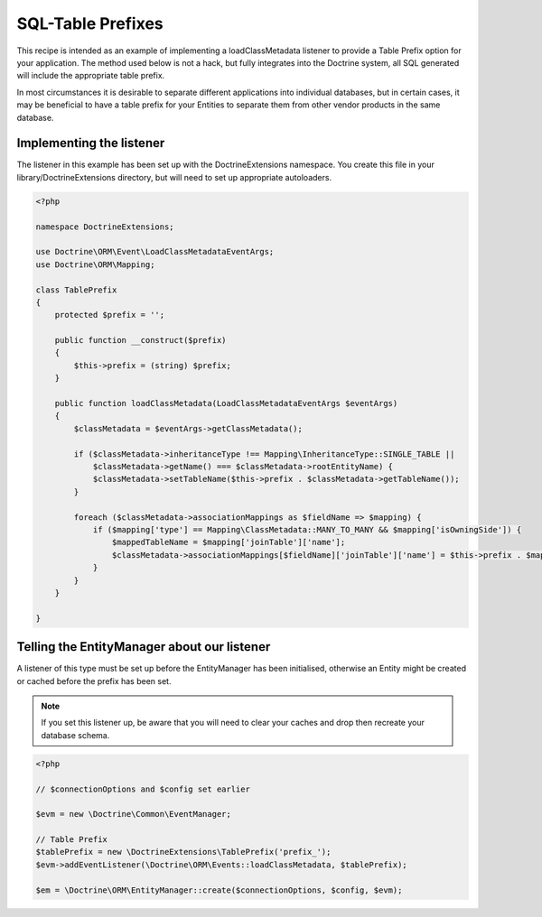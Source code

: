 SQL-Table Prefixes
==================

This recipe is intended as an example of implementing a
loadClassMetadata listener to provide a Table Prefix option for
your application. The method used below is not a hack, but fully
integrates into the Doctrine system, all SQL generated will include
the appropriate table prefix.

In most circumstances it is desirable to separate different
applications into individual databases, but in certain cases, it
may be beneficial to have a table prefix for your Entities to
separate them from other vendor products in the same database.

Implementing the listener
-------------------------

The listener in this example has been set up with the
DoctrineExtensions namespace. You create this file in your
library/DoctrineExtensions directory, but will need to set up
appropriate autoloaders.

.. code-block:: php

    <?php

    namespace DoctrineExtensions;

    use Doctrine\ORM\Event\LoadClassMetadataEventArgs;
    use Doctrine\ORM\Mapping;

    class TablePrefix
    {
        protected $prefix = '';

        public function __construct($prefix)
        {
            $this->prefix = (string) $prefix;
        }

        public function loadClassMetadata(LoadClassMetadataEventArgs $eventArgs)
        {
            $classMetadata = $eventArgs->getClassMetadata();

            if ($classMetadata->inheritanceType !== Mapping\InheritanceType::SINGLE_TABLE ||
                $classMetadata->getName() === $classMetadata->rootEntityName) {
                $classMetadata->setTableName($this->prefix . $classMetadata->getTableName());
            }

            foreach ($classMetadata->associationMappings as $fieldName => $mapping) {
                if ($mapping['type'] == Mapping\ClassMetadata::MANY_TO_MANY && $mapping['isOwningSide']) {
                    $mappedTableName = $mapping['joinTable']['name'];
                    $classMetadata->associationMappings[$fieldName]['joinTable']['name'] = $this->prefix . $mappedTableName;
                }
            }
        }

    }

Telling the EntityManager about our listener
--------------------------------------------

A listener of this type must be set up before the EntityManager has
been initialised, otherwise an Entity might be created or cached
before the prefix has been set.

.. note::

    If you set this listener up, be aware that you will need
    to clear your caches and drop then recreate your database schema.

.. code-block:: php

    <?php

    // $connectionOptions and $config set earlier

    $evm = new \Doctrine\Common\EventManager;

    // Table Prefix
    $tablePrefix = new \DoctrineExtensions\TablePrefix('prefix_');
    $evm->addEventListener(\Doctrine\ORM\Events::loadClassMetadata, $tablePrefix);

    $em = \Doctrine\ORM\EntityManager::create($connectionOptions, $config, $evm);


